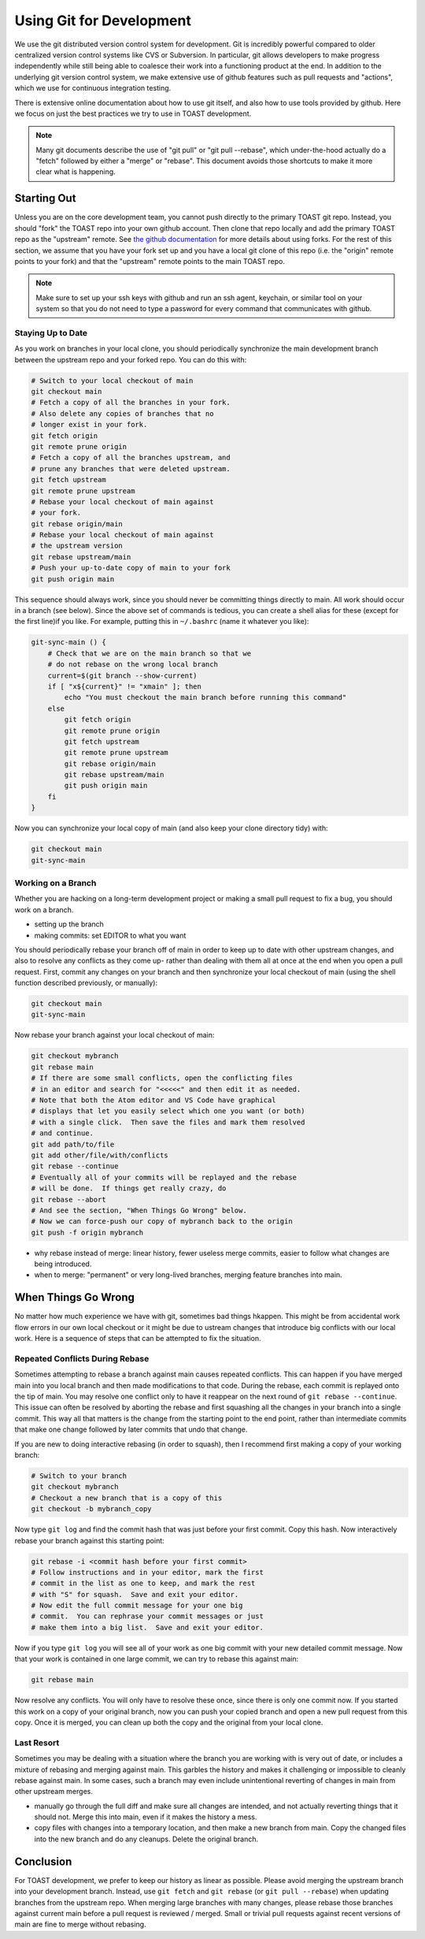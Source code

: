 .. _dev_gitflow:

Using Git for Development
#################################

We use the git distributed version control system for development.  Git is incredibly powerful compared to older centralized version control systems like CVS or Subversion.  In particular, git allows developers to make progress independently while still being able to coalesce their work into a functioning product at the end.  In addition to the underlying git version control system, we make extensive use of github features such as pull requests and "actions", which we use for continuous integration testing.

There is extensive online documentation about how to use git itself, and also how to use tools provided by github.  Here we focus on just the best practices we try to use in TOAST development.

.. note:: Many git documents describe the use of "git pull" or "git pull --rebase", which under-the-hood actually do a "fetch" followed by either a "merge" or "rebase".  This document avoids those shortcuts to make it more clear what is happening.

Starting Out
*******************

Unless you are on the core development team, you cannot push directly to the primary TOAST git repo.  Instead, you should "fork" the TOAST repo into your own github account.  Then clone that repo locally and add the primary TOAST repo as the "upstream" remote.  See `the github documentation <https://docs.github.com/en/github/collaborating-with-pull-requests/working-with-forks>`_ for more details about using forks.  For the rest of this section, we assume that you have your fork set up and you have a local git clone of this repo (i.e. the "origin" remote points to your fork) and that the "upstream" remote points to the main TOAST repo.

.. note:: Make sure to set up your ssh keys with github and run an ssh agent, keychain, or similar tool on your system so that you do not need to type a password for every command that communicates with github.

Staying Up to Date
======================

As you work on branches in your local clone, you should periodically synchronize the main development branch between the upstream repo and your forked repo.  You can do this with:

.. code-block:: bash

    # Switch to your local checkout of main
    git checkout main
    # Fetch a copy of all the branches in your fork.
    # Also delete any copies of branches that no
    # longer exist in your fork.
    git fetch origin
    git remote prune origin
    # Fetch a copy of all the branches upstream, and
    # prune any branches that were deleted upstream.
    git fetch upstream
    git remote prune upstream
    # Rebase your local checkout of main against
    # your fork.
    git rebase origin/main
    # Rebase your local checkout of main against
    # the upstream version
    git rebase upstream/main
    # Push your up-to-date copy of main to your fork
    git push origin main

This sequence should always work, since you should never be committing things directly to main.  All work should occur in a branch (see below).  Since the above set of commands is tedious, you can create a shell alias for these (except for the first line)if you like.  For example, putting this in ``~/.bashrc`` (name it whatever you like):

.. code-block:: bash

    git-sync-main () {
        # Check that we are on the main branch so that we
        # do not rebase on the wrong local branch
        current=$(git branch --show-current)
        if [ "x${current}" != "xmain" ]; then
            echo "You must checkout the main branch before running this command"
        else
            git fetch origin
            git remote prune origin
            git fetch upstream
            git remote prune upstream
            git rebase origin/main
            git rebase upstream/main
            git push origin main
        fi
    }

Now you can synchronize your local copy of main (and also keep your clone directory tidy) with:

.. code-block:: bash

    git checkout main
    git-sync-main


Working on a Branch
==========================

Whether you are hacking on a long-term development project or making a small pull request to fix a bug, you should work on a branch.

- setting up the branch

- making commits:  set EDITOR to what you want

You should periodically rebase your branch off of main in order to keep up to date with other upstream changes, and also to resolve any conflicts as they come up- rather than dealing with them all at once at the end when you open a pull request.  First, commit any changes on your branch and then synchronize your local checkout of main (using the shell function described previously, or manually):

.. code-block:: bash

    git checkout main
    git-sync-main

Now rebase your branch against your local checkout of main:

.. code-block:: bash

    git checkout mybranch
    git rebase main
    # If there are some small conflicts, open the conflicting files
    # in an editor and search for "<<<<<" and then edit it as needed.
    # Note that both the Atom editor and VS Code have graphical
    # displays that let you easily select which one you want (or both)
    # with a single click.  Then save the files and mark them resolved
    # and continue.
    git add path/to/file
    git add other/file/with/conflicts
    git rebase --continue
    # Eventually all of your commits will be replayed and the rebase
    # will be done.  If things get really crazy, do
    git rebase --abort
    # And see the section, "When Things Go Wrong" below.
    # Now we can force-push our copy of mybranch back to the origin
    git push -f origin mybranch


- why rebase instead of merge:  linear history, fewer useless merge commits, easier to follow what changes are being introduced.

- when to merge:  "permanent" or very long-lived branches, merging feature branches into main.



When Things Go Wrong
**************************

No matter how much experience we have with git, sometimes bad things hkappen.  This might be from accidental work flow errors in our own local checkout or it might be due to ustream changes that introduce big conflicts with our local work.  Here is a sequence of steps that can be attempted to fix the situation.

Repeated Conflicts During Rebase
=======================================

Sometimes attempting to rebase a branch against main causes repeated conflicts.  This can happen if you have merged main into you local branch and then made modifications to that code.  During the rebase, each commit is replayed onto the tip of main.  You may resolve one conflict only to have it reappear on the next round of ``git rebase --continue``.  This issue can often be resolved by aborting the rebase and first squashing all the changes in your branch into a single commit.  This way all that matters is the change from the starting point to the end point, rather than intermediate commits that make one change followed by later commits that undo that change.

If you are new to doing interactive rebasing (in order to squash), then I recommend first making a copy of your working branch:

.. code-block:: bash

    # Switch to your branch
    git checkout mybranch
    # Checkout a new branch that is a copy of this
    git checkout -b mybranch_copy

Now type ``git log`` and find the commit hash that was just before your first commit.  Copy this hash.  Now interactively rebase your branch against this starting point:

.. code-block:: bash

    git rebase -i <commit hash before your first commit>
    # Follow instructions and in your editor, mark the first
    # commit in the list as one to keep, and mark the rest
    # with "S" for squash.  Save and exit your editor.
    # Now edit the full commit message for your one big
    # commit.  You can rephrase your commit messages or just
    # make them into a big list.  Save and exit your editor.

Now if you type ``git log`` you will see all of your work as one big commit with your new detailed commit message.  Now that your work is contained in one large commit, we can try to rebase this against main:

.. code-block:: bash

    git rebase main

Now resolve any conflicts.  You will only have to resolve these once, since there is only one commit now.  If you started this work on a copy of your original branch, now you can push your copied branch and open a new pull request from this copy.  Once it is merged, you can clean up both the copy and the original from your local clone.


Last Resort
=================

Sometimes you may be dealing with a situation where the branch you are working with is very out of date, or includes a mixture of rebasing and merging against main.  This garbles the history and makes it challenging or impossible to cleanly rebase against main.  In some cases, such a branch may even include unintentional reverting of changes in main from other upstream merges.

- manually go through the full diff and make sure all changes are intended, and not actually reverting things that it should not.  Merge this into main, even if it makes the history a mess.

- copy files with changes into a temporary location, and then make a new branch from main.  Copy the changed files into the new branch and do any cleanups.  Delete the original branch.


Conclusion
*******************

For TOAST development, we prefer to keep our history as linear as possible.  Please avoid merging the upstream branch into your development branch.  Instead, use ``git fetch`` and ``git rebase`` (or ``git pull --rebase``) when updating branches from the upstream repo.  When merging large branches with many changes, please rebase those branches against current main before a pull request is reviewed / merged.  Small or trivial pull requests against recent versions of main are fine to merge without rebasing.
